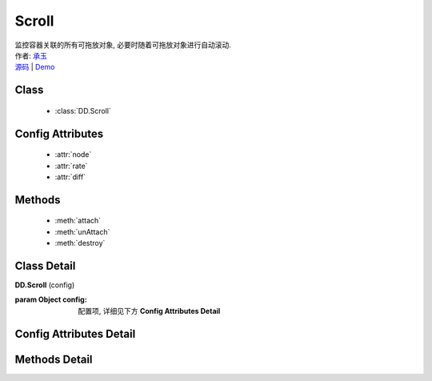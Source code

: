 .. module:: Scroll

Scroll
===============================================

|  监控容器关联的所有可拖放对象, 必要时随着可拖放对象进行自动滚动.
|  作者: `承玉 <chengyu@taobao.com>`_
|  `源码 <https://github.com/kissyteam/kissy/tree/master/src/dd/scroll.js>`_  | `Demo <../../../demo/component/dd/droppabledelegate.html>`_

Class
-----------------------------------------------

  * :class:`DD.Scroll`

Config Attributes
-----------------------------------------------

  * :attr:`node`
  * :attr:`rate`
  * :attr:`diff`
  
Methods
-----------------------------------------------

  * :meth:`attach`
  * :meth:`unAttach`
  * :meth:`destroy`


Class Detail
-----------------------------------------------

.. class:: DD.Scroll
    
    | **DD.Scroll** (config)

    :param Object config: 配置项, 详细见下方 **Config Attributes Detail**
    

Config Attributes Detail
-----------------------------------------------
    
.. attribute:: node

    {String | HTMLElement} - 自动滚动容器, 随其内的可拖放节点自动滚动.

.. attribute:: rate

    {Array<number>} - 长度为 2, 默认值 [10,10] . 表示容器自动滚动的速度, 数组元素 1 表示横向滚动的速度, 数组元素 2 表示纵向滚动的速度.

.. attribute:: diff

    {String} - 长度为 2, 默认值 [20,20] . 当鼠标进入容器内边缘区域时开始自动滚动.  数组元素 1 表示横向容器内边缘宽度, 数组元素 2 表示纵向容器内边缘宽度.

    .. image:: /_images/dd/scroll.png


Methods Detail
-----------------------------------------------

.. method:: attach

    | **attach** (drag)
    | 注册可拖放对象到当前容器.

    :param Draggable drag: 需要使容器自动滚动的 Draggable 对象

.. method:: unAttach

    | **unAttach** (drag)
    | 解除当前容器关联的可拖放对象.

    :param Draggable drag: 使容器自动滚动的 Draggable 对象

.. method:: destroy

    | **destroy** (drag)
    | 解除当前容器关联的所有可拖放对象.

